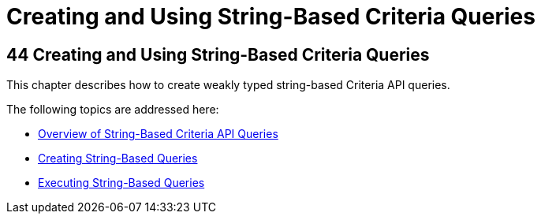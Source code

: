 Creating and Using String-Based Criteria Queries
================================================

[[GKJIQ]][[creating-and-using-string-based-criteria-queries]]

44 Creating and Using String-Based Criteria Queries
---------------------------------------------------


This chapter describes how to create weakly typed string-based Criteria
API queries.

The following topics are addressed here:

* link:persistence-string-queries001.html#GKJIV[Overview of String-Based
Criteria API Queries]
* link:persistence-string-queries002.html#GKJBQ[Creating String-Based
Queries]
* link:persistence-string-queries003.html#GKJDB[Executing String-Based
Queries]
